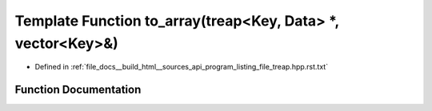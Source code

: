 .. _exhale_function_program__listing__file__treap_8hpp_8rst_8txt_1ad72c7dcf3afbf183a09f2220922543d5:

Template Function to_array(treap<Key, Data> \*, vector<Key>&)
=============================================================

- Defined in :ref:`file_docs__build_html__sources_api_program_listing_file_treap.hpp.rst.txt`


Function Documentation
----------------------


.. doxygenfunction:: to_array(treap<Key, Data> *, vector<Key>&)
